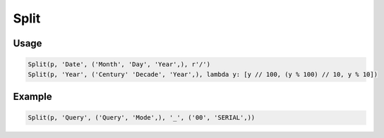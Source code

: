 Split
=====

.. py:currentmodule:: textform

.. py:class:: Split(source, input, outputs, separator, defaults)

    The ``Split`` transform replaces a column with a set of values generated from the inputs.

    .. py:attribute:: source
        :type: Transform

        The input pipeline.

    .. py:attribute:: input
        :type: str

        The name of the column to split.
        It will be dropped from the output, so use :py:class:`Copy` if you need to preserve it.


    .. py:attribute:: outputs
        :type: tuple(str), str

        The output column(s) receiving the split values.

    .. py:attribute:: separator
        :type: str or callable

        Either a string or a ``callable`` used to split up the column.
        If it is a string, the value will be split using ``str.split``.
        If it is a ``callable``, it will be passed the value as a single argument
        and should return a ``list`` of values in the order of the outputs.

    .. py:attribute:: defaults
        :type: tuple

        The value(s) to be used for missing elements of the *separator* result.

Usage
^^^^^

.. code-block:: python

   Split(p, 'Date', ('Month', 'Day', 'Year',), r'/')
   Split(p, 'Year', ('Century' 'Decade', 'Year',), lambda y: [y // 100, (y % 100) // 10, y % 10])

Example
^^^^^^^

.. csv-table::
   :file: split_in_example.csv
   :header-rows: 1
   :quote: "
   :align: left

.. code-block:: python

   Split(p, 'Query', ('Query', 'Mode',), '_', ('00', 'SERIAL',))

.. csv-table::
   :file: split_example.csv
   :header-rows: 1
   :align: left
